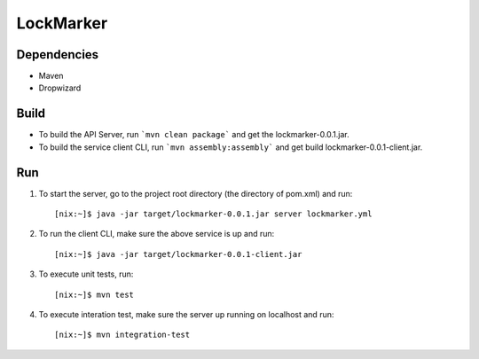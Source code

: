 LockMarker
==========

Dependencies
------------

* Maven
* Dropwizard

Build
-----

* To build the API Server, run ```mvn clean package``` and get the lockmarker-0.0.1.jar.
* To build the service client CLI, run ```mvn assembly:assembly``` and get build lockmarker-0.0.1-client.jar.

Run
---

#. To start the server, go to the project root directory (the directory of pom.xml) and run::

    [nix:~]$ java -jar target/lockmarker-0.0.1.jar server lockmarker.yml

#. To run the client CLI, make sure the above service is up and run::

    [nix:~]$ java -jar target/lockmarker-0.0.1-client.jar

#. To execute unit tests, run::

    [nix:~]$ mvn test

#. To execute interation test, make sure the server up running on localhost and run::

    [nix:~]$ mvn integration-test 

